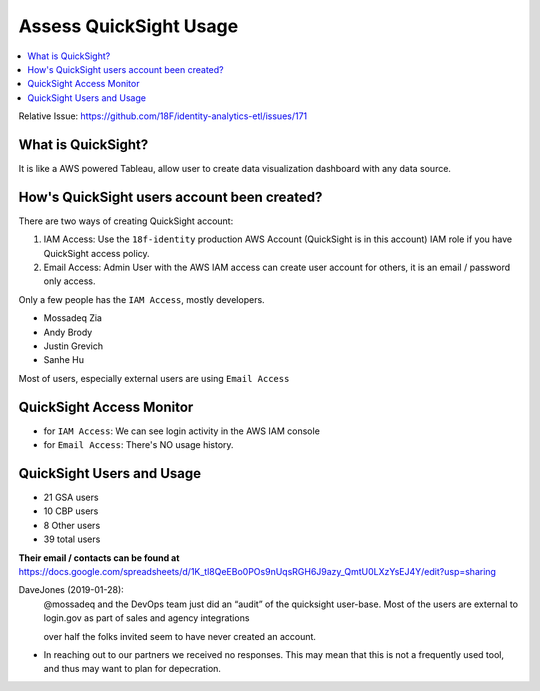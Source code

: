 .. _access-quicksight-usage:

Assess QuickSight Usage
==============================================================================

.. contents::
    :local:

Relative Issue: https://github.com/18F/identity-analytics-etl/issues/171


What is QuickSight?
------------------------------------------------------------------------------

It is like a AWS powered Tableau, allow user to create data visualization dashboard with any data source.



How's QuickSight users account been created?
------------------------------------------------------------------------------

There are two ways of creating QuickSight account:

1. IAM Access: Use the ``18f-identity`` production AWS Account (QuickSight is in this account) IAM role if you have QuickSight access policy.
2. Email Access: Admin User with the AWS IAM access can create user account for others, it is an email / password only access.

Only a few people has the ``IAM Access``, mostly developers.

- Mossadeq Zia
- Andy Brody
- Justin Grevich
- Sanhe Hu

Most of users, especially external users are using ``Email Access``


QuickSight Access Monitor
------------------------------------------------------------------------------

- for ``IAM Access``: We can see login activity in the AWS IAM console
- for ``Email Access``: There's NO usage history.


QuickSight Users and Usage
------------------------------------------------------------------------------

- 21 GSA users
- 10 CBP users
- 8 Other users
- 39 total users

**Their email / contacts can be found at** https://docs.google.com/spreadsheets/d/1K_tl8QeEBo0POs9nUqsRGH6J9azy_QmtU0LXzYsEJ4Y/edit?usp=sharing

DaveJones (2019-01-28):
    @mossadeq and the DevOps team just did an “audit” of the quicksight user-base.  Most of the users are external to login.gov as part of sales and agency integrations

    over half the folks invited seem to have never created an account.
    
    

- In reaching out to our partners we received no responses. This may mean that this is not a frequently used tool, and thus may want to plan for depecration.
